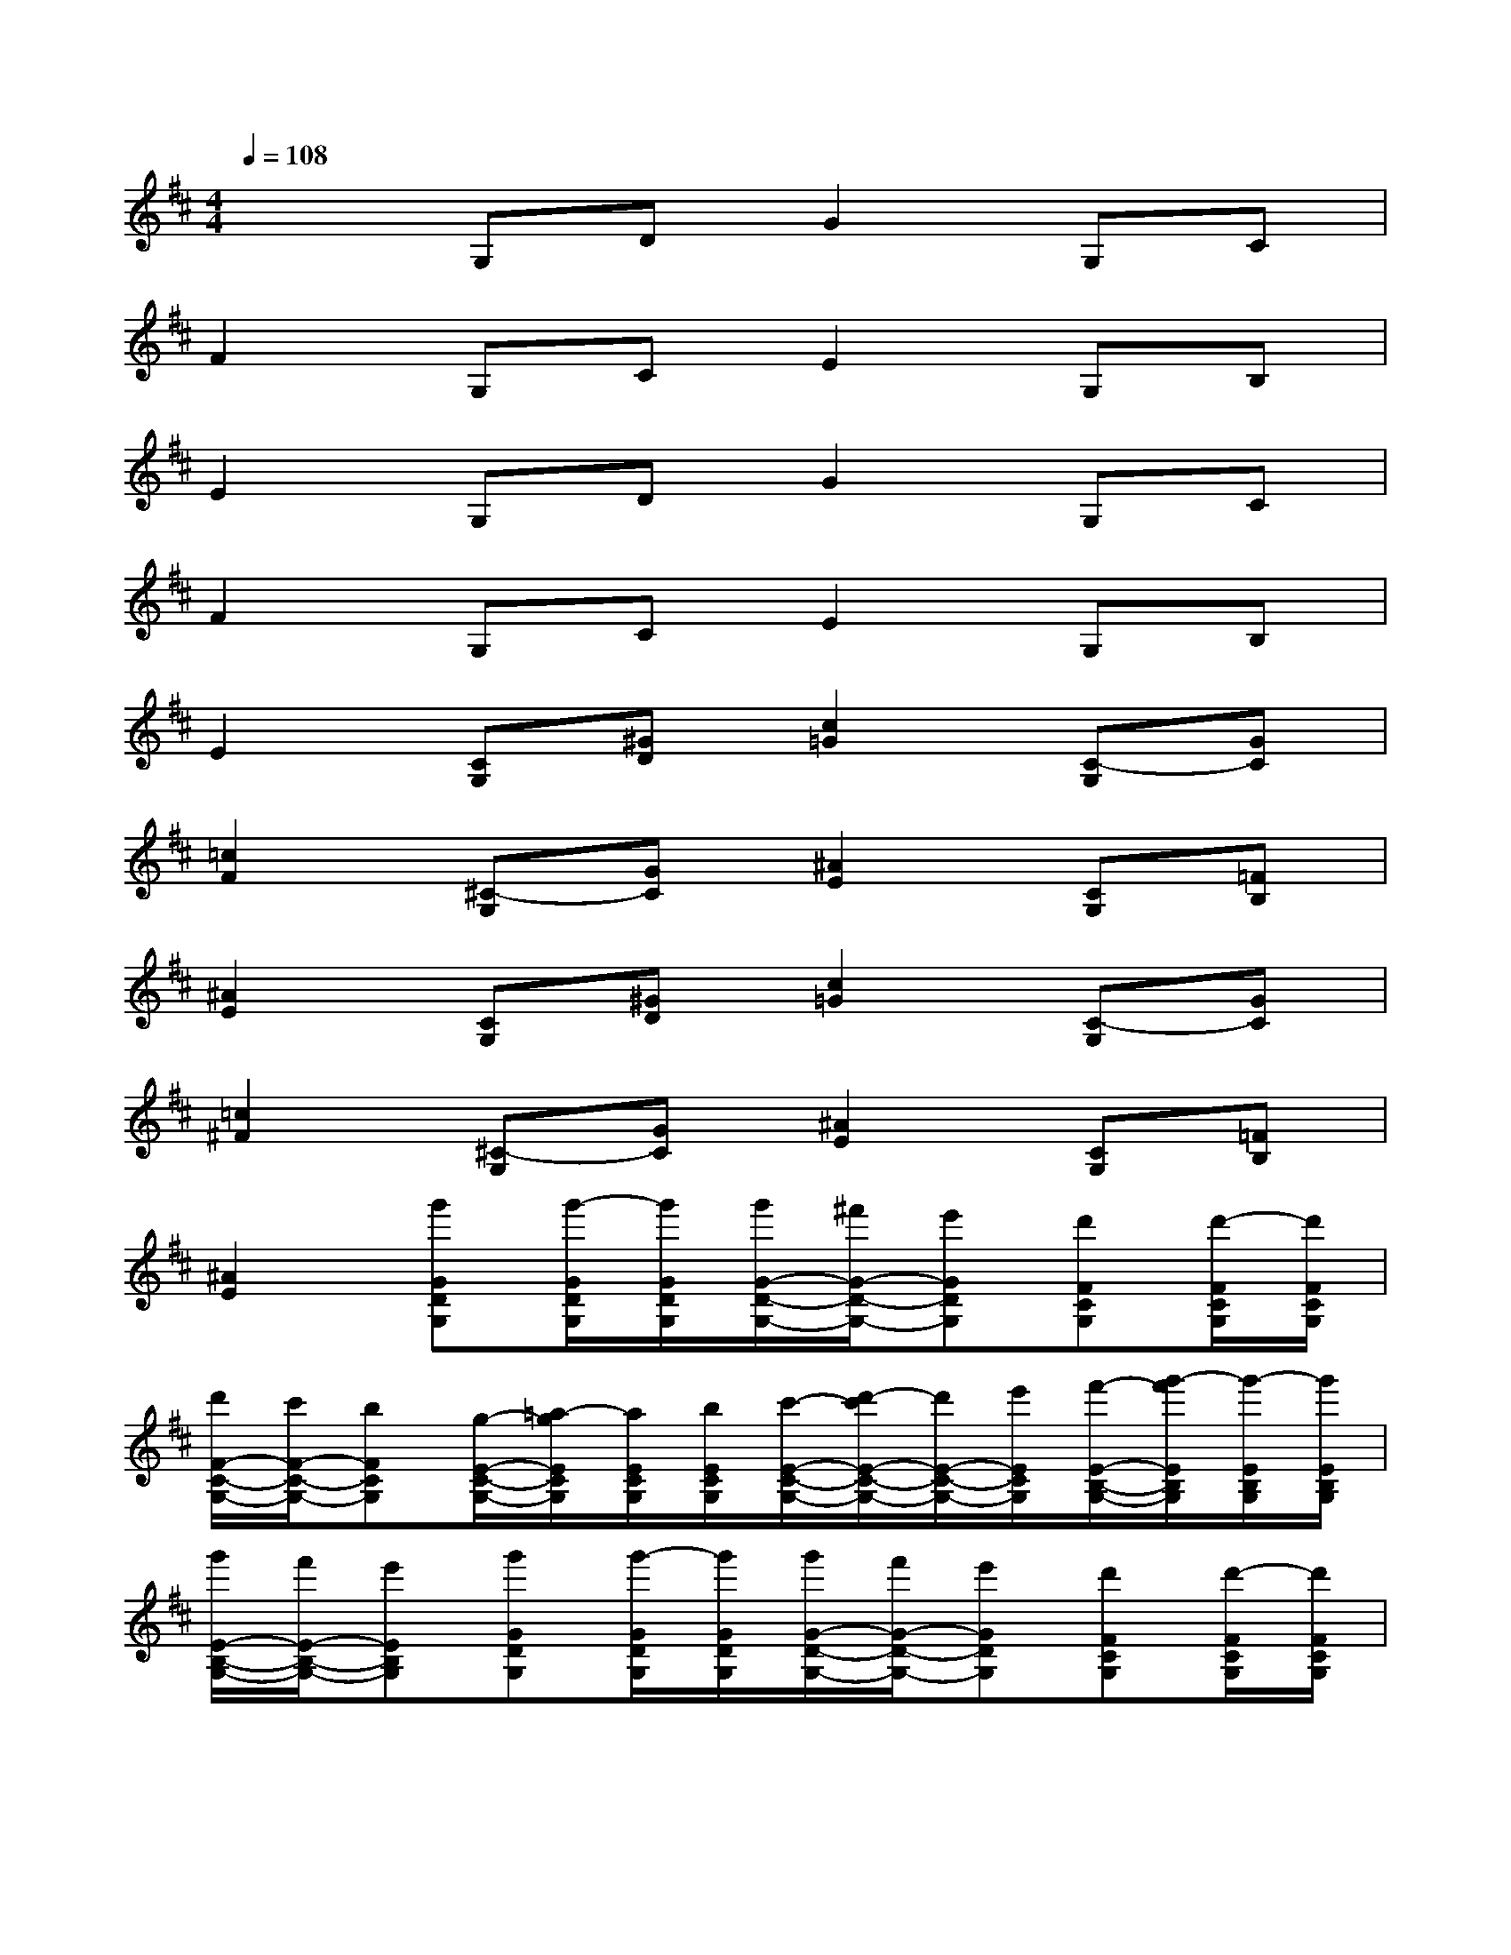 X:1
T:
M:4/4
L:1/8
Q:1/4=108
K:D%2sharps
V:1
x2G,DG2G,C|
F2G,CE2G,B,|
E2G,DG2G,C|
F2G,CE2G,B,|
E2[CG,][^GD][c2=G2][C-G,][GC]|
[=c2F2][^C-G,][GC][^A2E2][CG,][=FB,]|
[^A2E2][CG,][^GD][c2=G2][C-G,][GC]|
[=c2^F2][^C-G,][GC][^A2E2][CG,][=FB,]|
[^A2E2][g'GDG,][g'/2-G/2D/2G,/2][g'/2G/2D/2G,/2][g'/2G/2-D/2-G,/2-][^f'/2G/2-D/2-G,/2-][e'GDG,][d'FCG,][d'/2-F/2C/2G,/2][d'/2F/2C/2G,/2]|
[d'/2F/2-C/2-G,/2-][c'/2F/2-C/2-G,/2-][bFCG,][g/2-E/2-C/2-G,/2-][=a/2-g/2E/2C/2G,/2][a/2E/2C/2G,/2][b/2E/2C/2G,/2][c'/2-E/2-C/2-G,/2-][d'/2-c'/2E/2-C/2-G,/2-][d'/2E/2-C/2-G,/2-][e'/2E/2C/2G,/2][f'/2-E/2-B,/2-G,/2-][g'/2-f'/2E/2B,/2G,/2][g'/2-E/2B,/2G,/2][g'/2E/2B,/2G,/2]|
[g'/2E/2-B,/2-G,/2-][f'/2E/2-B,/2-G,/2-][e'EB,G,][g'GDG,][g'/2-G/2D/2G,/2][g'/2G/2D/2G,/2][g'/2G/2-D/2-G,/2-][f'/2G/2-D/2-G,/2-][e'GDG,][d'FCG,][d'/2-F/2C/2G,/2][d'/2F/2C/2G,/2]|
[d'/2F/2-C/2-G,/2-][c'/2F/2-C/2-G,/2-][bFCG,][b'/2-E/2-C/2-G,/2-][b'/2a'/2-E/2C/2G,/2][a'/2E/2C/2G,/2][g'/2E/2C/2G,/2][f'/2-E/2-C/2-G,/2-][f'/2e'/2-E/2-C/2-G,/2-][e'/2E/2-C/2-G,/2-][d'/2E/2C/2G,/2][c'/2-E/2-B,/2-G,/2-][c'/2b/2-E/2B,/2G,/2][b/2E/2B,/2G,/2][a/2E/2B,/2G,/2]|
[g/2E/2-B,/2-G,/2-][f/2E/2-B,/2-G,/2-][eEB,G,][G2D2G,2][G2D2G,2][D/2G,/2][D/2G,/2][D/2G,/2][D/2G,/2]|
[D/2G,/2][D/2G,/2][D/2G,/2][D/2G,/2][A2E2A,2][A2E2A,2][c/2^G/2C/2][c^GC][=G/2-D/2-G,/2-]|
[G/2D/2G,/2][A3/2E3/2A,3/2][G2D2G,2][G2D2G,2][D/2G,/2][D/2G,/2][D/2G,/2][D/2G,/2]|
[D/2G,/2][D/2G,/2][D/2G,/2][D/2G,/2][A2E2A,2][A2E2A,2][c/2^G/2C/2][c^GC][=G/2-D/2-G,/2-]